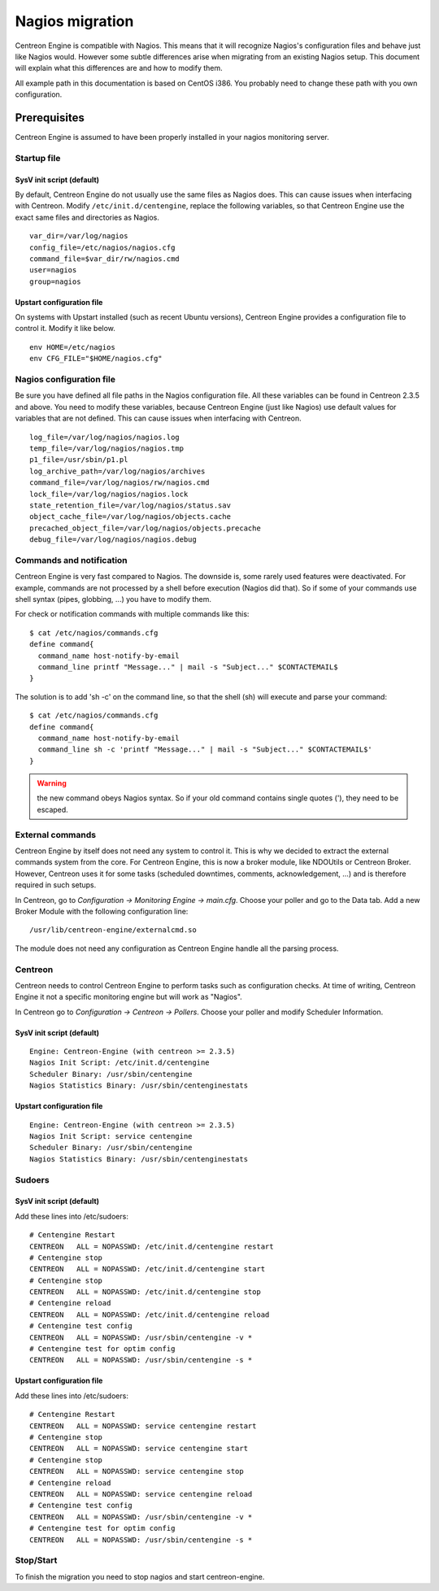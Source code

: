 ****************
Nagios migration
****************

Centreon Engine is compatible with Nagios. This means that it will
recognize Nagios's configuration files and behave just like Nagios
would. However some subtle differences arise when migrating from an
existing Nagios setup. This document will explain what this differences
are and how to modify them.

All example path in this documentation is based on CentOS i386. You
probably need to change these path with you own configuration.

Prerequisites
=============

Centreon Engine is assumed to have been properly installed in your
nagios monitoring server.

Startup file
------------

SysV init script (default)
^^^^^^^^^^^^^^^^^^^^^^^^^^

By default, Centreon Engine do not usually use the same files as Nagios
does. This can cause issues when interfacing with Centreon. Modify
``/etc/init.d/centengine``, replace the following variables, so that
Centreon Engine use the exact same files and directories as Nagios.

::

    var_dir=/var/log/nagios
    config_file=/etc/nagios/nagios.cfg
    command_file=$var_dir/rw/nagios.cmd
    user=nagios
    group=nagios

Upstart configuration file
^^^^^^^^^^^^^^^^^^^^^^^^^^

On systems with Upstart installed (such as recent Ubuntu versions),
Centreon Engine provides a configuration file to control it. Modify it
like below.

::

    env HOME=/etc/nagios
    env CFG_FILE="$HOME/nagios.cfg"

Nagios configuration file
-------------------------

Be sure you have defined all file paths in the Nagios configuration
file. All these variables can be found in Centreon 2.3.5 and above. You
need to modify these variables, because Centreon Engine (just like
Nagios) use default values for variables that are not defined. This can
cause issues when interfacing with Centreon.

::

    log_file=/var/log/nagios/nagios.log
    temp_file=/var/log/nagios/nagios.tmp
    p1_file=/usr/sbin/p1.pl
    log_archive_path=/var/log/nagios/archives
    command_file=/var/log/nagios/rw/nagios.cmd
    lock_file=/var/log/nagios/nagios.lock
    state_retention_file=/var/log/nagios/status.sav
    object_cache_file=/var/log/nagios/objects.cache
    precached_object_file=/var/log/nagios/objects.precache
    debug_file=/var/log/nagios/nagios.debug

Commands and notification
-------------------------

Centreon Engine is very fast compared to Nagios. The downside is, some
rarely used features were deactivated. For example, commands are not
processed by a shell before execution (Nagios did that). So if some of
your commands use shell syntax (pipes, globbing, ...) you have to modify
them.

For check or notification commands with multiple commands like this::

    $ cat /etc/nagios/commands.cfg
    define command{
      command_name host-notify-by-email
      command_line printf "Message..." | mail -s "Subject..." $CONTACTEMAIL$
    }

The solution is to add 'sh -c' on the command line, so that the shell
(sh) will execute and parse your command::

    $ cat /etc/nagios/commands.cfg
    define command{
      command_name host-notify-by-email
      command_line sh -c 'printf "Message..." | mail -s "Subject..." $CONTACTEMAIL$'
    }

.. warning::
   the new command obeys Nagios syntax. So if your old command contains
   single quotes ('), they need to be escaped.

External commands
-----------------

Centreon Engine by itself does not need any system to control it. This
is why we decided to extract the external commands system from the core.
For Centreon Engine, this is now a broker module, like NDOUtils or
Centreon Broker. However, Centreon uses it for some tasks (scheduled
downtimes, comments, acknowledgement, ...) and is therefore required in
such setups.

In Centreon, go to *Configuration -> Monitoring Engine -> main.cfg*.
Choose your poller and go to the Data tab. Add a new Broker Module with
the following configuration line::

    /usr/lib/centreon-engine/externalcmd.so

The module does not need any configuration as Centreon Engine handle all
the parsing process.

Centreon
--------

Centreon needs to control Centreon Engine to perform tasks such as
configuration checks. At time of writing, Centreon Engine it not a
specific monitoring engine but will work as "Nagios".

In Centreon go to *Configuration -> Centreon -> Pollers*. Choose
your poller and modify Scheduler Information.

SysV init script (default)
^^^^^^^^^^^^^^^^^^^^^^^^^^

::

    Engine: Centreon-Engine (with centreon >= 2.3.5)
    Nagios Init Script: /etc/init.d/centengine
    Scheduler Binary: /usr/sbin/centengine
    Nagios Statistics Binary: /usr/sbin/centenginestats

Upstart configuration file
^^^^^^^^^^^^^^^^^^^^^^^^^^

::

    Engine: Centreon-Engine (with centreon >= 2.3.5)
    Nagios Init Script: service centengine
    Scheduler Binary: /usr/sbin/centengine
    Nagios Statistics Binary: /usr/sbin/centenginestats

Sudoers
-------

SysV init script (default)
^^^^^^^^^^^^^^^^^^^^^^^^^^

Add these lines into /etc/sudoers::

    # Centengine Restart
    CENTREON   ALL = NOPASSWD: /etc/init.d/centengine restart
    # Centengine stop
    CENTREON   ALL = NOPASSWD: /etc/init.d/centengine start
    # Centengine stop
    CENTREON   ALL = NOPASSWD: /etc/init.d/centengine stop
    # Centengine reload
    CENTREON   ALL = NOPASSWD: /etc/init.d/centengine reload
    # Centengine test config
    CENTREON   ALL = NOPASSWD: /usr/sbin/centengine -v *
    # Centengine test for optim config
    CENTREON   ALL = NOPASSWD: /usr/sbin/centengine -s *

Upstart configuration file
^^^^^^^^^^^^^^^^^^^^^^^^^^

Add these lines into /etc/sudoers::

    # Centengine Restart
    CENTREON   ALL = NOPASSWD: service centengine restart
    # Centengine stop
    CENTREON   ALL = NOPASSWD: service centengine start
    # Centengine stop
    CENTREON   ALL = NOPASSWD: service centengine stop
    # Centengine reload
    CENTREON   ALL = NOPASSWD: service centengine reload
    # Centengine test config
    CENTREON   ALL = NOPASSWD: /usr/sbin/centengine -v *
    # Centengine test for optim config
    CENTREON   ALL = NOPASSWD: /usr/sbin/centengine -s *

Stop/Start
----------

To finish the migration you need to stop nagios and start
centreon-engine.

